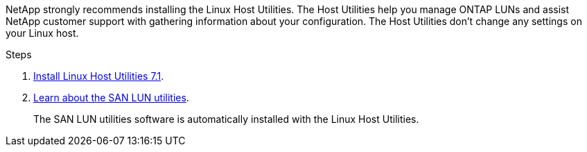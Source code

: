 NetApp strongly recommends installing the Linux Host Utilities. The Host Utilities help you manage ONTAP LUNs and assist NetApp customer support with gathering information about your configuration. The Host Utilities don't change any settings on your Linux host.

.Steps
. link:hu_luhu_71.html[Install Linux Host Utilities 7.1].
. link:hu_luhu_71.html#san-toolkit[Learn about the SAN LUN utilities]. 
+
The SAN LUN utilities software is automatically installed with the Linux Host Utilities.
